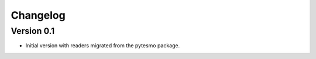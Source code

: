 =========
Changelog
=========

Version 0.1
===========

- Initial version with readers migrated from the pytesmo package.
